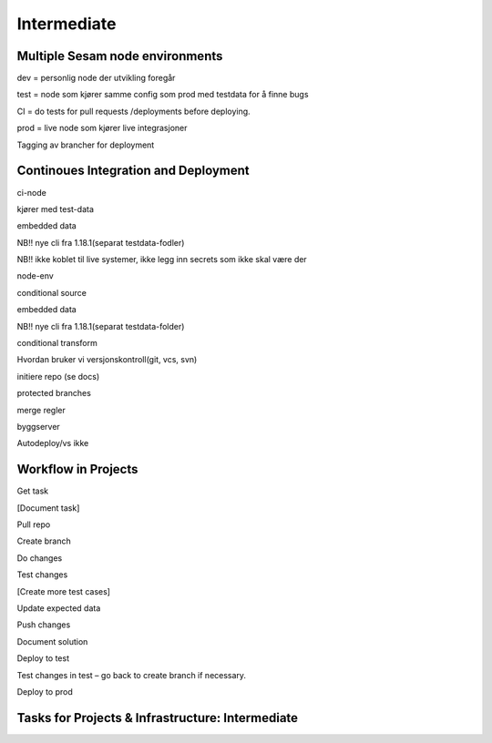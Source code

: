 
.. _projects-infrastructure-intermediate-4-3:

Intermediate
------------

.. _dev-ci-test-prod-nodes-4-3:

Multiple Sesam node environments
~~~~~~~~~~~~~~~~~~~~~~~~~~~~~~~~

dev = personlig node der utvikling foregår

test = node som kjører samme config som prod med testdata for å finne
bugs

CI = do tests for pull requests /deployments before deploying.

prod = live node som kjører live integrasjoner

Tagging av brancher for deployment

.. seealso::

  TODO

.. _ci-cd-4-3:

Continoues Integration and Deployment
~~~~~~~~~~~~~~~~~~~~~~~~~~~~~~~~~~~~~

ci-node

kjører med test-data

embedded data

NB!! nye cli fra 1.18.1(separat testdata-fodler)

NB!! ikke koblet til live systemer, ikke legg inn secrets som ikke skal
være der

node-env

conditional source

embedded data

NB!! nye cli fra 1.18.1(separat testdata-folder)

conditional transform

Hvordan bruker vi versjonskontroll(git, vcs, svn)

initiere repo (se docs)

protected branches

merge regler

byggserver

Autodeploy/vs ikke

.. seealso::

  TODO

.. _workflow-in-projects-4-3:

Workflow in Projects
~~~~~~~~~~~~~~~~~~~~

Get task

[Document task]

Pull repo

Create branch

Do changes

Test changes

[Create more test cases]

Update expected data

Push changes

Document solution

Deploy to test

Test changes in test – go back to create branch if necessary.

Deploy to prod

.. seealso::

  TODO

.. _tasks-for-projects-and-infrastructure-intermediate-4-3:

Tasks for Projects & Infrastructure: Intermediate
~~~~~~~~~~~~~~~~~~~~~~~~~~~~~~~~~~~~~~~~~~~~~~~~~
